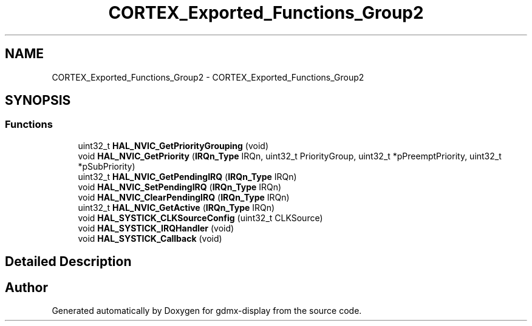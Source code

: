 .TH "CORTEX_Exported_Functions_Group2" 3 "Mon May 24 2021" "gdmx-display" \" -*- nroff -*-
.ad l
.nh
.SH NAME
CORTEX_Exported_Functions_Group2 \- CORTEX_Exported_Functions_Group2
.SH SYNOPSIS
.br
.PP
.SS "Functions"

.in +1c
.ti -1c
.RI "uint32_t \fBHAL_NVIC_GetPriorityGrouping\fP (void)"
.br
.ti -1c
.RI "void \fBHAL_NVIC_GetPriority\fP (\fBIRQn_Type\fP IRQn, uint32_t PriorityGroup, uint32_t *pPreemptPriority, uint32_t *pSubPriority)"
.br
.ti -1c
.RI "uint32_t \fBHAL_NVIC_GetPendingIRQ\fP (\fBIRQn_Type\fP IRQn)"
.br
.ti -1c
.RI "void \fBHAL_NVIC_SetPendingIRQ\fP (\fBIRQn_Type\fP IRQn)"
.br
.ti -1c
.RI "void \fBHAL_NVIC_ClearPendingIRQ\fP (\fBIRQn_Type\fP IRQn)"
.br
.ti -1c
.RI "uint32_t \fBHAL_NVIC_GetActive\fP (\fBIRQn_Type\fP IRQn)"
.br
.ti -1c
.RI "void \fBHAL_SYSTICK_CLKSourceConfig\fP (uint32_t CLKSource)"
.br
.ti -1c
.RI "void \fBHAL_SYSTICK_IRQHandler\fP (void)"
.br
.ti -1c
.RI "void \fBHAL_SYSTICK_Callback\fP (void)"
.br
.in -1c
.SH "Detailed Description"
.PP 

.SH "Author"
.PP 
Generated automatically by Doxygen for gdmx-display from the source code\&.
